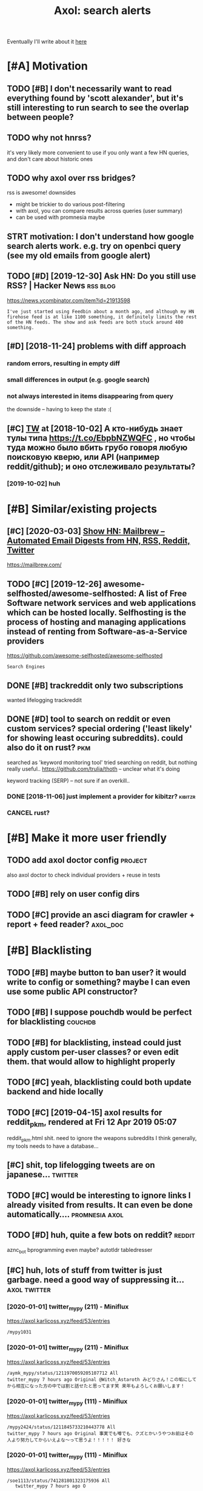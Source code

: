 #+OPTIONS: toc:nil
#+TITLE: Axol: search alerts
#+logseq_title: axol
#+filetags: axol
Eventually I'll write about it [[https://beepb00p.xyz/axol.html][here]]

#+toc: headlines 2

* [#A] Motivation
:PROPERTIES:
:ID:       c076e4fd1559721e171432e66b70a487
:END:
** TODO [#B] I don't necessarily want to read everything found by 'scott alexander', but it's still interesting to run search to see the overlap between people?
:PROPERTIES:
:CREATED:  [2020-06-25]
:ID:       f5d7b453c11c701c71f3351b34ff0bba
:END:
** TODO why not hnrss?
:PROPERTIES:
:CREATED:  [2020-11-30]
:ID:       fe36ff7812daded941b4a873f2b94f5c
:END:
it's very likely more convenient to use if you only want a few HN queries, and don't care about historic ones
** TODO why axol over rss bridges?
:PROPERTIES:
:CREATED:  [2020-12-05]
:ID:       a257a519f98e6fb29b1472e194e22173
:END:
rss is awesome! downsides
- might be trickier to do various post-filtering
- with axol, you can compare results across queries (user summary)
- can be used with promnesia maybe
** STRT motivation: I don't understand how google search alerts work. e.g. try on openbci query (see my old emails from google alert)
:PROPERTIES:
:CREATED:  [2018-11-10]
:ID:       65f12d79da6c98ae01e2c168bade0478
:END:
** TODO [#D] [2019-12-30] Ask HN: Do you still use RSS? | Hacker News :rss:blog:
:PROPERTIES:
:ID:       685f4a4ea94fedf9887759ac130f62c3
:END:
https://news.ycombinator.com/item?id=21913598
: I've just started using Feedbin about a month ago, and although my HN firehose feed is at like 1100 something, it definitely limits the rest of the HN feeds. The show and ask feeds are both stuck around 400 something.
** [#D] [2018-11-24] problems with diff approach
:PROPERTIES:
:ID:       32201d2e314b2dd07973fb16fdd401a8
:END:
*** random errors, resulting in empty diff
:PROPERTIES:
:ID:       d68bfa5e71182d3495df15f76eb29371
:END:
*** small differences in output (e.g. google search)
:PROPERTIES:
:ID:       fe4e9aa1a2898d4e6fe9ea4c29eb19b4
:END:
*** not always interested in items disappearing from query
:PROPERTIES:
:ID:       a1413e9b8a1b4efb030e464f553c8d21
:END:
the downside -- having to keep the state :(
** [#C] [[http://twitter.com/karlicoss/status/1047228539156750336][TW]] at [2018-10-02] А кто-нибудь знает тулы типа https://t.co/EbpbNZWQFC , но чтобы туда можно было вбить грубо говоря любую поисковую кверю, или API (например reddit/github); и оно отслеживало результаты?
:PROPERTIES:
:ID:       c92845c36c5fc9428c214f670a638760
:END:
*** [2019-10-02] huh
:PROPERTIES:
:ID:       65292147855f589985de6862c10ff757
:END:
* [#B] Similar/existing projects
:PROPERTIES:
:ID:       6c41b77f17d429120e6a050ff49fff0c
:END:
** [#C] [2020-03-03] [[https://news.ycombinator.com/item?id=22474282][Show HN: Mailbrew – Automated Email Digests from HN, RSS, Reddit, Twitter]]
:PROPERTIES:
:ID:       56665d9c330dd31d5ceb14c4915c849b
:END:
https://mailbrew.com/
** TODO [#C] [2019-12-26] awesome-selfhosted/awesome-selfhosted: A list of Free Software network services and web applications which can be hosted locally. Selfhosting is the process of hosting and managing applications instead of renting from Software-as-a-Service providers
:PROPERTIES:
:ID:       6fab777b50af08ba3d71104acf3d81cc
:END:
https://github.com/awesome-selfhosted/awesome-selfhosted
: Search Engines
** DONE [#B] trackreddit only two subscriptions
:PROPERTIES:
:CREATED:  [2018-07-15]
:ID:       bcb6cba0603a4b9c61aa968bf2e34ad6
:END:
wanted lifelogging
trackreddit
** DONE [#D] tool to search on reddit or even custom services? special ordering ('least likely' for showing least occuring subreddits). could also do it on rust? :pkm:
:PROPERTIES:
:CREATED:  [2018-09-29]
:ID:       fc16f6a4062361e45dee58203cf64e81
:END:
searched as 'keyword monitoring tool'
tried searching on reddit, but nothing really useful..
https://github.com/trulia/thoth -- unclear what it's doing

keyword tracking (SERP) -- not sure if an overkill..
*** DONE [2018-11-06] just implement a provider for kibitzr?        :kibitzr:
:PROPERTIES:
:ID:       1bed872aca962332c3f9bce39214223e
:END:
*** CANCEL rust?
:PROPERTIES:
:ID:       a34175cfa1d56e1a685ca78ab3797b13
:END:
* [#B] Make it more user friendly
:PROPERTIES:
:ID:       64624cc7087f6e06f184a998ce85e21c
:END:
** TODO add axol doctor config                                      :project:
:PROPERTIES:
:CREATED:  [2020-11-30]
:ID:       abd0888a48aca1d3699e1acf37428fb3
:END:
also axol doctor to check individual providers + reuse in tests
** TODO [#B] rely on user config dirs
:PROPERTIES:
:CREATED:  [2020-05-25]
:ID:       336e340a0964277979631199a2ba60af
:END:
** TODO [#C] provide an asci diagram for crawler + report + feed reader? :axol_doc:
:PROPERTIES:
:CREATED:  [2020-03-10]
:ID:       f5f4d9b07c239ac2a84215e2f063614f
:END:
* [#B] Blacklisting
:PROPERTIES:
:ID:       6cf71b5dbad279e0f8f5121a8005a8ec
:END:
** TODO [#B] maybe button to ban user? it would write to config or something? maybe I can even use some public API constructor?
:PROPERTIES:
:CREATED:  [2019-08-17]
:ID:       f0ccb77a631f608a1f8e31cd1b3b50e5
:END:
** TODO [#B] I suppose pouchdb would be perfect for blacklisting    :couchdb:
:PROPERTIES:
:CREATED:  [2019-09-02]
:ID:       d27c9d703dcbccd32aaa9e885d62876f
:END:

** TODO [#B] for blacklisting, instead could just apply custom per-user classes? or even edit them. that would allow to highlight properly
:PROPERTIES:
:CREATED:  [2019-09-16]
:ID:       767c364abaf0892113c51fa5be66c0ea
:END:
** TODO [#C] yeah, blacklisting could both update backend and hide locally
:PROPERTIES:
:CREATED:  [2019-08-17]
:ID:       06f202f7e50371be7b0be5fad36c65e8
:END:
** TODO [#C] [2019-04-15] axol results for reddit_pkm, rendered at Fri 12 Apr 2019 05:07
:PROPERTIES:
:ID:       01c65c60b0003178bfbe843a6c107503
:END:
reddit_pkm.html
shit. need to ignore the weapons subreddits
I think generally, my tools needs to have a database...
** [#C] shit, top lifelogging tweets are on japanese...             :twitter:
:PROPERTIES:
:CREATED:  [2019-07-29]
:ID:       79f1cc5c4977c2cc88908685a07698db
:END:
** TODO [#C] would be interesting to ignore links I already visited from results. It can even be done automatically.... :promnesia:axol:
:PROPERTIES:
:CREATED:  [2019-07-20]
:ID:       72e448b1e38fe79e7b7908847c9e878e
:END:
** TODO [#D] huh, quite a few bots on reddit?                        :reddit:
:PROPERTIES:
:CREATED:  [2019-07-27]
:ID:       17358f34ac10deecfd7e98b3fa667604
:END:
aznc_bot
bprogramming even maybe?
autotldr
tabledresser
** [#C] huh, lots of stuff from twitter is just garbage. need a good way of suppressing it... :axol:twitter:
:PROPERTIES:
:CREATED:  [2019-07-29]
:ID:       61ffe6e4ed63394628b2b0065a0b5bb5
:END:
*** [2020-01-01] twitter_mypy (211) - Miniflux
:PROPERTIES:
:ID:       119b0068ed00183ea0bbec523a076ea4
:END:
https://axol.karlicoss.xyz/feed/53/entries
: /mypy1031
*** [2020-01-01] twitter_mypy (211) - Miniflux
:PROPERTIES:
:ID:       119b0068ed00183ea0bbec523a076ea4
:END:
https://axol.karlicoss.xyz/feed/53/entries
: /aymk_mypy/status/1211970059205107712 All
: twitter_mypy 7 hours ago Original @Witch_Astaroth みどりさん！この垢にしてから相互になった方の中では割と話せたと思ってます笑 来年もよろしくお願いします！
*** [2020-01-01] twitter_mypy (111) - Miniflux
:PROPERTIES:
:ID:       96f3ab8c895b0162e93996e65f50015c
:END:
https://axol.karlicoss.xyz/feed/53/entries
: /mypy2424/status/1211845733210443778 All
: twitter_mypy 7 hours ago Original 事実でも噂でも、クズとかいうやつお前はその人より努力してからいえよな〜って思うよ！！！！！ 好きな
*** [2020-01-01] twitter_mypy (111) - Miniflux
:PROPERTIES:
:ID:       96f3ab8c895b0162e93996e65f50015c
:END:
https://axol.karlicoss.xyz/feed/53/entries
: /soe1113/status/741281801323175936 All
:    twitter_mypy 7 hours ago O
*** [2020-01-03] twitter_lifelogging (20) - Miniflux
:PROPERTIES:
:ID:       aac26ffde80071af7054529c83eb8a2f
:END:
https://axol.karlicoss.xyz/feed/52/entries
: /jager_atami/status/24390787028 All
: twitter_lifelogging 2 days ago Original #udetate #lifelogging 陶房で壺割り 12 個 201
*** [2020-01-03] twitter_quantified_self (36) - Miniflux
:PROPERTIES:
:ID:       4bc2ebcd5ecbcd11b56d61fe16c377d9
:END:
https://axol.karlicoss.xyz/feed/55/entries
: /hiperesoterismo/status/1212803558203985920 All
:     twitter_quantified_self 4 hours ago Original mis únicos 4 moodspic.twitter.com/5RgPiKKhMx ★

* [#B] What would be a good UI for axol?
:PROPERTIES:
:ID:       a270159d4d935bf622a169b6b428aa09
:END:
** TODO [#B] I really need some sort of proper frontend browser for it...
:PROPERTIES:
:CREATED:  [2020-10-26]
:ID:       bd0b82261bf38ef6586624a456a24658
:END:
** TODO [#C] would be nice to have some html dashboard, so it's easy to blacklist terms? :ui:
:PROPERTIES:
:CREATED:  [2020-01-03]
:ID:       802da5166d638bf9d79a979658819cc1
:END:
** STRT [#B] need a UI to easily add items to axol. e.g. Alexei Kitaev
:PROPERTIES:
:CREATED:  [2019-07-18]
:ID:       3bb8108fa5ac889f8bcacd1143d53635
:END:
maybe some simple cmdline available from anywhere. or org mode as source?


** TODO [#C] use metabase or something? could use a column to mark as seen? would be much easier than rss
:PROPERTIES:
:CREATED:  [2020-12-10]
:ID:       acfe50caa6465736bf30cb4d72c31e41
:END:
** TODO [#B] dunno about rss interface... really need a more efficient way of processing content, reordering, etc :axol:ui:
:PROPERTIES:
:CREATED:  [2020-05-21]
:ID:       2901a79454b13effec7d859013e5bc73
:END:

* [#C] Queries
:PROPERTIES:
:ID:       cf43137803fb51915f84cbc5c3068d34
:END:
** TODO [#A] search for 'data export' or something?
:PROPERTIES:
:CREATED:  [2019-09-23]
:ID:       7714d0aa8176ff3b0b658a4ffb23c3e1
:END:
*** [2019-12-07] not much on reddit for 'data liberation:
:PROPERTIES:
:ID:       ea17266eefc0051107782184ebe97978
:END:
*** [2020-03-10] 'data export' looks promising on github
:PROPERTIES:
:ID:       d74659b09a103b21dbfd01bec889b69a
:END:
** TODO [#C] [2020-01-12] github.com/karlicoss - Twitter Search / Twitter :self:
:PROPERTIES:
:ID:       2512c5a191dd14b596a70133d42a011e
:END:
https://twitter.com/search?q=github.com%2Fkarlicoss&src=typed_query&f=live
*** [2020-03-10] right, it looks quite reasonable to have
:PROPERTIES:
:ID:       d152e121178741b2de94be6ba3269feb
:END:
**** [2020-11-30] very few results though
:PROPERTIES:
:ID:       722291b2370e3969ec7bc958b5979a6d
:END:
*** [2020-03-30] All | Search powered by Algolia
:PROPERTIES:
:ID:       7705afecc00e7e84f12d891f9940f34e
:END:
https://hn.algolia.com/?dateRange=all&page=0&prefix=true&query=github.com%2Fkarlicoss&sort=byPopularity&type=story


** STRT [#C] [2020-01-30] my. package | Mildly entertainingᵝ        :qs:read:
:PROPERTIES:
:ID:       632d1bdeaf5950b4d1a3391f585fd95a
:END:
https://beepb00p.xyz/mypkg.html
: Interesting experiment! Thanks for sharing :-) You might find this person's musings about such experiments interesting: https://www.plomlompom.de/index.en.html#topic_postprivacy
*** TODO [2020-03-01] axol it
:PROPERTIES:
:ID:       ca0963d06ea2995472e9432ab5421baf
:END:
** STRT [#B] [2019-02-15] What Universal Human Experiences Are You Missing Without Realizing It? | Slate Star Codex :mind:
:PROPERTIES:
:ID:       f19a5db525dcbee75b327ca39dad15b3
:END:
- State "STRT"      from "TODO"       [2019-04-13]
  https://slatestarcodex.com/2014/03/17/what-universal-human-experiences-are-you-missing-without-realizing-it/
search this post on reddit or something
*** [2019-04-22] actually even found something interesting on gh..
:PROPERTIES:
:ID:       001a929718ba7fe56bd132db0141deb1
:END:
https://github.com/search?q=what-universal-human-experiences-are-you-missing-without-realizing-it&type=Code
although, it's code search, not repo search
*** [2019-04-22] so trying to google that query
:PROPERTIES:
:ID:       3829998b7ab8c1fe7dd233bb9db9d308
:END:
if looking for past month, that basically results in random keywords
what universal human experiences are you missing without realizing it
*** [2019-06-13] yeah, twitter feed is not too huge, so could subscribe to it
:PROPERTIES:
:ID:       4c8816b9b818332d79963d6971a65829
:END:

** TODO [#D] [2019-06-29] https://github.com/hypotext/notation - Twitter Search
:PROPERTIES:
:ID:       c6eab3a0040016f1b15fae3e65a3c9b8
:END:
https://twitter.com/search?q=https%3A%2F%2Fgithub.com%2Fhypotext%2Fnotation&partner=Firefox&source=desktop-search
*** [2019-08-09] axol this?
:PROPERTIES:
:ID:       0c7532bb9fb8f86cab71bbc3377dd4eb
:END:
**** [2019-08-25] or aaxol for twitter? although doesn't seem to be posted often
:PROPERTIES:
:ID:       a501fbe36912fa418f6f075da308863b
:END:


** [#C] [2020-01-09] karlicoss/cachew - Twitter Search / Twitter     :cachew:
:PROPERTIES:
:ID:       e6ab4bc7bc012980aa041b41c7591eff
:END:
https://twitter.com/search?q=karlicoss%2Fcachew&partner=Firefox&source=desktop-search

** TODO [#B] [2020-08-24] [[https://hn.algolia.com/?dateRange=all&page=0&prefix=true&query=https%3A%2F%2Fen.wikipedia.org%2Fwiki%2FNoon_Universe&sort=byPopularity&type=all][All | Search powered by Algolia]] Noon Universe search
:PROPERTIES:
:ID:       5d55a7554df84ed02745f9870f61cb3d
:END:

** STRT [#C] mypy -- exclude mypython; prioritize topics               :mypy:
:PROPERTIES:
:CREATED:  [2020-06-24]
:ID:       4f2a2afdf6c78ae4221ceaaf9ca621a3
:END:
** TODO [#C] sleep tracking                                        :sleep:qs:
:PROPERTIES:
:CREATED:  [2018-12-31]
:ID:       1503f6103c88df1033b953cb21c6cea3
:END:
** STRT [#C] add bret victor?                                    :bretvictor:
:PROPERTIES:
:CREATED:  [2019-05-20]
:ID:       4482cdde1289a82a8b968110bc263f2d
:END:
*** [2019-06-13] uh. need a proper interface for it
:PROPERTIES:
:ID:       3908513e0a71416cca9d9c858d6f5743
:END:
**** STRT [2019-06-13] what's the quickest possible way to create guis? still gonna be python config, right? perhaps self-checking!
:PROPERTIES:
:ID:       2d6cac06a719aa6c4b2dd786fff6c671
:END:
***** [2019-06-15] ok, just main function sounds ok..
:PROPERTIES:
:ID:       f35da1bda30341cbb8b800c10458ca10
:END:
** TODO [#C] ted chiang -- pretty nice to search on twitter       :tedchiang:
:PROPERTIES:
:CREATED:  [2018-12-31]
:ID:       e0a91018684170e4bbcb6df4b3da1476
:END:
** TODO [#C] complex numbers group; argonov; transhumanism?         :argonov:
:PROPERTIES:
:CREATED:  [2018-11-10]
:ID:       2fe9562ed5b1226b111576c557ce9a17
:END:
*** STRT [#B] [2019-06-15] youtube.com/watch?v=YrXk2buqsgg
:PROPERTIES:
:ID:       02114676fef1b72d6e4f9b09eea01e9f
:END:
can find some interesting stuff on twitter..
*** DONE [2019-07-28] "виктор аргонов" got some good results on twitter
:PROPERTIES:
:ID:       9f9d2cec90adae4231b291cb7e269d21
:END:
** STRT [#C] kobo; spaced repetition?                             :spacedrep:
:PROPERTIES:
:CREATED:  [2018-11-16]
:ID:       a3eb45b443c1c82972d6f7c3472a3a57
:END:
*** [2019-12-07] eh, kobo not so interesting..
:PROPERTIES:
:ID:       17a6f11c7050cb0f396c8324e2cc6d90
:END:
** STRT [#C] [2018-08-25] scott alexander unsong - Twitter Search
:PROPERTIES:
:ID:       8af804e1b5079b362d887d05bcd9676c
:END:
https://twitter.com/search?f=tweets&vertical=default&q=scott%20alexander%20unsong&src=typd&lang=en-gb

*** TODO could add this to my twitter poller thing (again, via API)  or kibitzr?
:PROPERTIES:
:ID:       5b6ab1245eaf4b2988946e52505cac40
:END:
** STRT [#C] karlicoss!                                                :self:
:PROPERTIES:
:CREATED:  [2018-12-31]
:ID:       78071623e836c15740e2944784b05c3d
:END:
*** [2019-06-15] doesn't look much on pinboard...
:PROPERTIES:
:ID:       aff3d2820b35e1213f75cc9fc98e4032
:END:
*** [2019-12-07] not much interesting
:PROPERTIES:
:ID:       b84662af40cd303660c34f865eacf6dc
:END:
** STRT [#C] cancel scott alexander search alert
:PROPERTIES:
:CREATED:  [2020-06-22]
:ID:       e8e7a4aa55a3044bd32870282b5a97ab
:END:
** TODO [#D] set up alerts for nutrition stuff
:PROPERTIES:
:CREATED:  [2018-11-09]
:ID:       9fda3d7835424ecd6cd5291be0443a99
:END:
** TODO [#B] add "lagrangian mechanics"???                       :lagrangian:
:PROPERTIES:
:CREATED:  [2020-03-09]
:ID:       7700926fdebba39b99121ec01342b704
:END:
*** [2020-11-30] or 'Hamiltonian'? at least on HN
:PROPERTIES:
:ID:       ba792a3fc51ebad9fae90a57419da1ab
:END:
** [#C] [2020-03-09] #promnesia
:PROPERTIES:
:ID:       b967de1c00163b60f90d1f23ada65481
:END:
: GitHub - karlicoss/promnesia - Another piece of your extended mind

search on pinboard? or even axol..
** STRT [#A] kedr livansky                                             :kedr:
:PROPERTIES:
:CREATED:  [2020-04-27]
:ID:       f98a0d6ef839a266ea36a2eaee7fc35d
:END:
** STRT [#B] exobrain?                                             :exobrain:
:PROPERTIES:
:CREATED:  [2020-04-28]
:ID:       05a0eb794d0cc5ca8ec285d4dcee40ee
:END:
** TODO [#D] [2020-05-01] [[https://pinboard.in/t:eeg][Pinboard bookmarks tagged eeg]]
:PROPERTIES:
:ID:       7d013a6f5292951ccadc7f6a9f44c075
:END:

** TODO [#D] [2020-05-01] [[https://pinboard.in/t:km][Pinboard bookmarks tagged km]] :pkm:
:PROPERTIES:
:ID:       d7a7dd0d85931392cfb2fd8a7e2f4bcc
:END:

** STRT [#B] memex? esp github                                        :memex:
:PROPERTIES:
:CREATED:  [2020-05-19]
:ID:       3e48c48b1b412fd26d80165ea1748a5d
:END:
** STRT [#B] george hotz?
:PROPERTIES:
:CREATED:  [2020-10-26]
:ID:       7b977ffe6334d4f55fb064d2441eed40
:END:
** DONE [#C] add mypy to search??
:PROPERTIES:
:CREATED:  [2019-11-23]
:ID:       c054da48e9cb945a10246471ab926c2b
:END:
** [#D] [2019-10-01] tried aaxol for
:PROPERTIES:
:ID:       e8d713a4f41d4de51ccc108544781b69
:END:
*** "pocket export"
:PROPERTIES:
:ID:       e966e8c8774495a8f336611f7d03e79e
:END:
*** "data liberation"
:PROPERTIES:
:ID:       b9f2e173212ae685d59b29ed86eff893
:END:
** TODO [#C] pkm for twitter can probably be removed...
:PROPERTIES:
:CREATED:  [2020-06-22]
:ID:       4800d35f3ba57536afa1c3f03824d145
:END:
** STRT [#C] initial query...                                          :mypy:
:PROPERTIES:
:CREATED:  [2019-10-29]
:ID:       f99a5f12785fba8d5ae3ecbe68da2774
:END:
mypy  -from:mypy2424  -from:mypy1031 -from:aymk_mypy -to:aymk_mypy -from:mypy0229

ugh, not sure how convenient it'd be to filter this shit
** TODO cleanup 'extended mind' -- certainly lots of crap in the database :twitter:
:PROPERTIES:
:CREATED:  [2020-11-30]
:ID:       e608e53fc7c5738635694f7839474617
:END:


** TODO hmm, beepb00p.xyz isn't resolving anything?            :self:twitter:
:PROPERTIES:
:CREATED:  [2020-11-30]
:ID:       c083de14ae508d428416c3434b575b37
:END:
** [#D] [2019-12-02] axol results for hackernews_pkm, rendered at 02 Dec 2019 11:05
:PROPERTIES:
:ID:       6a7839a939c08794e114719d72d79105
:END:
axol/summary/hackernews_pkm.html
: Personal Knowledge database
** [#D] [2019-12-02] axol results for hackernews_pkm, rendered at 02 Dec 2019 11:05
:PROPERTIES:
:ID:       d8e7406fec8df99d6b8264789631b12e
:END:
axol/summary/hackernews_pkm.html
: Personal knowledge base
** DONE [#B] subscribe to more news on QS, BCI and gadgets               :qs:
:PROPERTIES:
:CREATED:  [2018-04-29]
:ID:       487957a4b8cc39852f8e1b0b6d69f5ef
:END:
- State "DONE"       from "STRT"      [2019-04-22]
*** DONE regular?
:PROPERTIES:
:ID:       4960596ec0fa2311894bb97a6fb4b121
:END:
*** TODO brain-computer interface                                       :bci:
:PROPERTIES:
:ID:       3cf967e8f8901ed2cfb2a6344a718fd5
:END:

* [#C] Sources
:PROPERTIES:
:ID:       fb61758d0f0fda4ba867c3d5a46c16a7
:END:
** STRT [#C] wonder if I could search among hypothesis users...  :hypothesis:
:PROPERTIES:
:CREATED:  [2019-04-19]
:ID:       5184dcf87c49eefb7ff49d6195bbd54b
:END:
*** [2019-06-15] eh, search is a bit weird...
:PROPERTIES:
:ID:       4a6540a10fcf667eb53444c02b8d7916
:END:


** TODO [#D] could add google search too I suppose.. but that's def lowest priority
:PROPERTIES:
:CREATED:  [2019-01-02]
:ID:       26846cc76ebf3bb741eec28baf9387f7
:END:

** STRT [#C] implement for reddit. release reddit/github searchers (as library, then import and use)
:PROPERTIES:
:CREATED:  [2018-11-27]
:ID:       2bdbf927cabf8db801100df89d24f33d
:END:
** STRT [#C] youtube? could search quantified self at least
:PROPERTIES:
:CREATED:  [2019-06-15]
:ID:       0101c7672a1c0a69b5d6568f24497a0f
:END:
*** [2019-07-20] eh, tried few queries and does't look that result appear that often...
:PROPERTIES:
:ID:       f2ecdde363901ea36c39f06c42134fa1
:END:
** TODO [#C] World be great to search in comments               :axol:reddit:
:PROPERTIES:
:CREATED:  [2019-01-11]
:ID:       7a78ed78126ffedc0de95705cfe9a228
:END:

** TODO [#C] hypothesis
:PROPERTIES:
:CREATED:  [2019-01-05]
:ID:       dddf81e9a294c5423b93d8e790007eed
:END:
*** [2019-07-28] not that many results on pkm/quantified self..
:PROPERTIES:
:ID:       202a7030b217da7cca03eb578c555863
:END:
*** [2019-07-28] more on spaced repetition and ted chiang
:PROPERTIES:
:ID:       840c48a5e3477358c379e98f97b7d27e
:END:
** TODO [#C] [2019-07-28] Schedule - pushshift.io
:PROPERTIES:
:ID:       004497b713f7f653941970985cc5d635
:END:
https://pushshift.io/schedule/
: Current Schedule
:     April comments should be available around May 20 ,2018.
** TODO [#C] [2019-07-28] New API endpoint -- Now you can search comments! : redditdev
:PROPERTIES:
:ID:       84d1cbca8f2a0d19dfd65a2ba2639803
:END:
https://www.reddit.com/r/redditdev/comments/3fv8vv/new_api_endpoint_now_you_can_search_comments/
: New API endpoint -- Now you can search comments!
** TODO [#D] for google search, only notify about new results; not about changes. wonder how?
:PROPERTIES:
:CREATED:  [2018-11-11]
:ID:       27b76b6daad79297a3ba0a21edc7fa4b
:END:
** [#C] [2019-12-28] Search Reddit Comments by User
:PROPERTIES:
:ID:       959c5c6ecbae57becb6ac4f7fbd4bb07
:END:
https://redditcommentsearch.com/
: Search through comments of a particular reddit user.
** TODO [#C] [2020-01-11] pushshift/api: Pushshift API
:PROPERTIES:
:ID:       e621c8aff66d22828fdea634889f0e94
:END:
https://github.com/pushshift/api

** TODO [#C] duckduckgo?
:PROPERTIES:
:CREATED:  [2019-11-07]
:ID:       4b6f6a5d32f95d460531b77baf2b2c30
:END:
** [#C] [2019-12-01] Pushshift Reddit Search                  :reddit:scrape:
:PROPERTIES:
:ID:       ed5247d9cda61e2632ad7d8d2f27b3b0
:END:
https://redditsearch.io/?term=beepb00p.xyz&dataviz=false&aggs=false&subreddits=&searchtype=posts,comments&search=true&start=0&end=1575221715&size=100

** [#C] [2019-12-15] hacker-news-favorites-api/main.js at master · reactual/hacker-news-favorites-api
:PROPERTIES:
:ID:       cdd35342efb1ceafc1440ef5fd8bda1c
:END:
https://github.com/reactual/hacker-news-favorites-api/blob/master/src/main.js
: const x = require('x-ray')()

hmm, it's got 'paginate'?
** TODO [#B] [2020-05-18] [[https://hypothes.is/search?q=beepb00p.xyz][Hypothesis]]
:PROPERTIES:
:ID:       6f80f5e6691eb2b8f262cff16d9fa7b5
:END:
eh need to run orger I guess? or axol!

** TODO [#C] could run HN more often                             :hackernews:
:PROPERTIES:
:CREATED:  [2020-06-03]
:ID:       a77d8fef591d900d5f9b474ed9fa066d
:END:
also use more generic hooks?
** [2020-05-03] [[https://grep.app/search?q=import%20my%5C..%2A%24&regexp=true&filter[lang][0]=Python][import my\..*$ - grep.app]]
:PROPERTIES:
:ID:       b866f1dd6030d092cd66f01bc21d89d6
:END:
* [#C] CI/testing
:PROPERTIES:
:ID:       b08015bd34892976c4e3137014fe389a
:END:
** TODO HN is very quick, so prob really good to test on (even on CI)
:PROPERTIES:
:CREATED:  [2020-11-30]
:ID:       a59f001274c1ff415c991850fb477a5f
:END:
* TODO [#B] Sort tags by number of total occurences?
:PROPERTIES:
:CREATED:  [2019-07-16]
:ID:       7651e9e51223a1f39aa11e9019bb4c2a
:END:

* TODO [#B] Use cachew and keep stuff as blobs with id               :cachew:
:PROPERTIES:
:CREATED:  [2020-01-31]
:ID:       a7dc8b4fb714154f495c9e4f65941817
:END:

Not sure if I should overwrite or update? Could decide later and query with unique ids to start with?

* TODO [#B] warn when there are too many atom items?
:PROPERTIES:
:CREATED:  [2020-06-21]
:ID:       2bfd74b354d286e6de7d1688c8f33c3e
:END:
* TODO [#B] suppress some feeds in the config?
:PROPERTIES:
:CREATED:  [2020-07-09]
:ID:       02edb84af25f76805edefe188a7683db
:END:
* TODO [#B] [2020-11-21] [[https://news.ycombinator.com/item?id=25161117][Show HN: I made an alternative to Google Alerts that listens to social media]]
:PROPERTIES:
:ID:       513ff2413d0cb7f091f5fb779ceb9f67
:END:
https://www.pmalerts.com/
** [2020-12-05] eh, demands to register etc
:PROPERTIES:
:ID:       bbd18b6d20f5adf86f6b0793167a5a18
:END:
* STRT [#C] shit, seems that the timestamps are wrong and also I got the link wrong
:PROPERTIES:
:CREATED:  [2020-07-18]
:ID:       7cca7ee4cef1a3331ce21845e6b2423e
:END:
might need to work on this: axol/databases/twitter_extended_mind.sqlite
* TODO [#C] Maybe record a video on the phone ?                        :demo:
:PROPERTIES:
:CREATED:  [2020-04-19]
:ID:       35c40d8b8c5cb33f4ea0902bb25601ac
:END:
* STRT [#C] maybe check crawled pinboard users for interesting tags/links?
:PROPERTIES:
:CREATED:  [2019-01-02]
:ID:       47866e0644c5d41dba4163fb37e98d2c
:END:
** [2019-06-15] yeah, need to make this bit more effecient..
:PROPERTIES:
:ID:       8b325e5808ed476ec14a20dcafabd76a
:END:
* STRT [#C] maybe, summary and 'rendered' are really sort of the same page? just different sorting...
:PROPERTIES:
:CREATED:  [2019-07-16]
:ID:       c818c1b1ea7836b64e62c7d3d912fadb
:END:
* STRT [#C] Def interesting to see user stats
:PROPERTIES:
:CREATED:  [2019-07-16]
:ID:       3ce8e1bfac7e74842c2af0a478816b6b
:END:

* TODO [#C] Sort tags by number of total occurences?
:PROPERTIES:
:CREATED:  [2019-07-16]
:ID:       7651e9e51223a1f39aa11e9019bb4c2a
:END:

* TODO [#C] Maybe better way of normalising? E.g. look at ted_chiang  and gq article. Display 'bumped' entries separately? Like a different way of sorting
:PROPERTIES:
:CREATED:  [2019-07-16]
:ID:       83829210274924a2cfaf5ca47393d4a6
:END:

* TODO [#C] prepend # in tag?
:PROPERTIES:
:CREATED:  [2019-07-28]
:ID:       690dea3da6395a97454323b32abe4843
:END:
* TODO [#C] could search for interesting tags occurence without them actually being scraped
:PROPERTIES:
:CREATED:  [2019-07-30]
:ID:       121b893151d1dab97ee77f26daf075fc
:END:
* TODO [#C] might be good to do some sort of fuzzy grouping?
:PROPERTIES:
:CREATED:  [2019-08-17]
:ID:       307c50c250902e09bba21f43aab3833e
:END:

wonder what's an effecient way of doing it? sort of similarity connected components?
/TheGoogleDotCom/status/915750443275444226
Can Google's AI-powered Clips make people care about lifelogging? - TechCrunch http://ift.tt/2wyk69G
2017-10-05 01:28 by TheGoogleDotCom
/gauravndhankar/status/915750414774972416
Can Google’s AI-powered Clips make people care about lifelogging? http://dlvr.it/PsRpwK pic.twitter.com/IAPiiqacKo
2017-10-05 01:28 by gauravndhankar
/animesh1977/status/915749491344596992
Can Google’s AI-powered Clips make people care about lifelogging? http://ift.tt/2xUwbaz
* TODO [#C] would be interesting to have explorer for users that looks for some relevant taks/keywords? :pinboard:
:PROPERTIES:
:CREATED:  [2019-11-21]
:ID:       87aabd87e9f447b22475434df4fcf99c
:END:
* TODO [#C] Hmm also need real-time search and notify I guess?   :hackernews:
:PROPERTIES:
:CREATED:  [2019-12-02]
:ID:       448e8fc04f812d1cef0aedab6881929c
:END:

* TODO [#C] Eh, better idea would be a tag subscription...             :mypy:
:PROPERTIES:
:CREATED:  [2020-01-31]
:ID:       728af70507774947ebf6df7dcc348bd7
:END:

* STRT [#C] would be nice to have some efficient frontend + backend thing :timeline:
:PROPERTIES:
:CREATED:  [2019-12-02]
:ID:       8782db81db27bbb93554b61d52ad92ef
:END:
** [2019-12-02] hmmm. actually could do it in a twitter account??
:PROPERTIES:
:ID:       326050fb31f204fc3271df6c6a100a9a
:END:
** TODO [2019-12-04] could ask on HN?                                :outbox:
:PROPERTIES:
:ID:       9a53c807a22ba6ba43fc9b1ece3b8001
:END:
** [2019-12-04] or RSS?  https://github.com/awesome-selfhosted/awesome-selfhosted#feed-readers
:PROPERTIES:
:ID:       762bae5c40e643e140f8af90b6a352dc
:END:
* TODO [#C] [2019-12-24] Edit Feed: beepb00p.xyz - Miniflux
:PROPERTIES:
:ID:       68df822fba86169bf36b06d797019054
:END:
https://axol.karlicoss.xyz/feed/56/edit
: Scraper Rules
: Rewrite Rules
: Title Filter
: Content Filter

* TODO [#C] [2019-12-24] Command Line Usage - Documentation
:PROPERTIES:
:ID:       78e5cd726c2285757934237fe1fe2aea
:END:
https://miniflux.app/docs/cli.html
: miniflux -config-file /etc/miniflux.conf
* TODO [#C] could make a filter to release items slowly? e.g. tweets with more than 10 likes, if update pops it up, then it ends up in the feed. although I need 'processed' entries
:PROPERTIES:
:CREATED:  [2020-03-10]
:ID:       7aa6545e4c00490a485141dfd7e3c022
:END:
* [#C] [2020-05-27] [[https://news.ycombinator.com/item?id=23321646][Axol: Personal automatic news feed – crawl Reddit/Twitter/HN and read as RSS | Hacker News]]
:PROPERTIES:
:ID:       8a07f3edbc3465f52e6fab9a12974f5e
:END:

* TODO [#C] perhaps redefine everything in entities? and have relations -- people, subreddits, urls, tags, etc
:PROPERTIES:
:CREATED:  [2019-04-15]
:ID:       51baaf7b3d7b66e4ab24e081b36255c7
:END:
* TODO [#C] rename adhoc to 'search'?
:PROPERTIES:
:CREATED:  [2020-07-18]
:ID:       89c9739adc8d8eda6c29cd40423e2b10
:END:
* TODO [#C] think about a special tag to mark stuff that should be autoimported in a similar manner my kibitzr thing worked
:PROPERTIES:
:ID:       86cea0024e7934f1ac96a8aed20147ac
:END:
* TODO [#C] some todos
:PROPERTIES:
:CREATED:  [2020-11-29]
:ID:       8ca4bc50c622f0f8c64b941aac32d7d5
:END:
- [ ] move individual data sources to files within the repo.. not even submodules, too much hassle
  if someone needs, they can just import axol.sources.src directly
- [ ] cleanup the json shit.. ideally use some proper library
- [ ] not sure what to do with RSS feeds.. but could start with HTML report generation
- [ ] query language:
  might be better to adopt
  service:sub:query
  e.g.
  pinboard:tag:whatever
  or
  github:some query
  not sure what to do with colons though.. but maybe think about this later. most won't support searching them anyway
* TODO [#C] def should keep original results in the DB as far as possible
:PROPERTIES:
:CREATED:  [2020-11-30]
:ID:       3b591da0b795f3bcc6a74de64912d7cc
:END:
* TODO [#C] to start with, only support exact queries? e.g. demand them in queries and mention that support for fuzzier might be added later
:PROPERTIES:
:CREATED:  [2020-11-30]
:ID:       f19dd350c0779355aae48c22550ad8f2
:END:
* TODO [#C] think about multiple small databases vs one huge?
:PROPERTIES:
:CREATED:  [2020-11-30]
:ID:       f564789715b76ca525b5524d9adb1d9f
:END:

multiple small:
- easier to mess with/explore
- easier concurrency
- easier to remove from reports (although for that need to make sure it's really 1-1 correspondence with source and query? dunno)
single db:
- easier to bulk clean/somewhat easier to bulk normalise
  although this would be kind of useless if I store raw json outputs
- easier to do queries across multiple (e.g. associating users?)
* TODO [#C] thinking about query language
:PROPERTIES:
:CREATED:  [2020-11-30]
:ID:       5868d5e15c46e272c0007ca451b5bcde
:END:
how it could look in adhoc mode
github:'scott alexander' twitter:'scott alexander'

in config, allow something nicer like
[twitter,github,reddit]:'scott alexander'

or [twitter,github,reddit, pinboard]:['scott alexander', 'quantified self']
pinboard:tag:scottalexander


- [ ] NOTE: echo twitter:'scott alexander' -- this is gonna get swallowed by bash... suggest to always quote?
- [ ] NOTE: treat " and ' the same? twitter does it...
- [ ] TODO: make sure that query parsing is defensive
* TODO [#C] for people to try it out it really needs a simplest service possible they can run with docker? ideally without auth etc
:PROPERTIES:
:CREATED:  [2020-12-05]
:ID:       fe88b8e72005eb2ff47e69e9ba38cd1f
:END:
* STRT [#D] Track most active pinboard users? They might have interesting other stuff
:PROPERTIES:
:CREATED:  [2018-11-14]
:ID:       e9ba999f8488fa558e05aec3509b709e
:END:
** [2019-07-20] maybe, try to intersect known user's tags and see what they got in common?
:PROPERTIES:
:ID:       250158767e6d00ed0fba180c07ff1cda
:END:

* TODO [#D] running under docker results in /app/axol/js/sorttable
:PROPERTIES:
:CREATED:  [2020-06-17]
:ID:       e8c51da7b242daaa7455e48af28f4286
:END:
* TODO [#D] use different font?
:PROPERTIES:
:CREATED:  [2019-12-02]
:ID:       a50de81813df218a3f6c4d3e408abf95
:END:
* TODO [#D] might need two pass algorithm? One for crawling, second for filtering?
:PROPERTIES:
:CREATED:  [2019-12-02]
:ID:       1e1bd54e64d5292c9e1b1ca517981940
:END:

e.g. I crawled quite a bit of pokemon crap, would be good to filter it?


* related                                               :pkm:search:degoogle:
:PROPERTIES:
:ID:       90ed4512c954aea887dcc288ffc3f367
:END:
